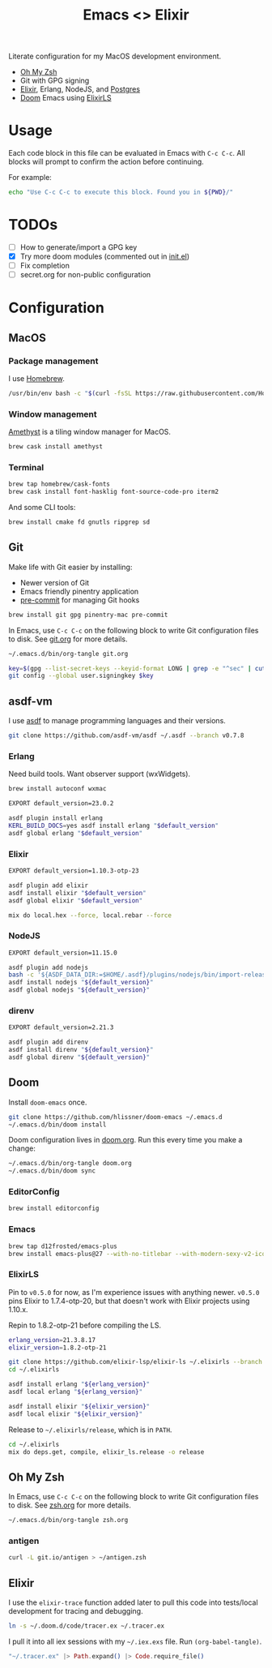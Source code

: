 #+TITLE: Emacs <> Elixir
#+STARTUP: inlineimages nofold

Literate configuration for my MacOS development environment.
+ [[https://ohmyz.sh][Oh My Zsh]]
+ Git with GPG signing
+ [[https://elixir-lang.org][Elixir]], Erlang, NodeJS, and [[https://postgres.app][Postgres]]
+ [[https://github.com/hlissner/doom-emacs][Doom]] Emacs using [[https://github.com/elixir-lsp/elixir-ls][ElixirLS]]

* Table of Contents :TOC_3:noexport:
- [[#usage][Usage]]
- [[#todos][TODOs]]
- [[#configuration][Configuration]]
  - [[#macos][MacOS]]
    - [[#package-management][Package management]]
    - [[#window-management][Window management]]
    - [[#terminal][Terminal]]
  - [[#git][Git]]
  - [[#asdf-vm][asdf-vm]]
    - [[#erlang][Erlang]]
    - [[#elixir][Elixir]]
    - [[#nodejs][NodeJS]]
    - [[#direnv][direnv]]
  - [[#doom][Doom]]
    - [[#editorconfig][EditorConfig]]
    - [[#emacs][Emacs]]
    - [[#elixirls][ElixirLS]]
  - [[#oh-my-zsh][Oh My Zsh]]
    - [[#antigen][antigen]]
  - [[#elixir-1][Elixir]]

* Usage
Each code block in this file can be evaluated in Emacs with =C-c C-c=. All blocks will prompt
to confirm the action before continuing.

For example:

#+BEGIN_SRC sh :export none :eval query :results silent
echo "Use C-c C-c to execute this block. Found you in ${PWD}/"
#+END_SRC
* TODOs
- [ ] How to generate/import a GPG key
- [X] Try more doom modules (commented out in [[file:doom.org::*init.el][init.el]])
- [ ] Fix completion
- [ ] secret.org for non-public configuration
* Configuration
** MacOS
*** Package management
I use [[https://brew.sh][Homebrew]].

#+BEGIN_SRC sh :export none :eval query :results silent
/usr/bin/env bash -c "$(curl -fsSL https://raw.githubusercontent.com/Homebrew/install/master/install.sh)"
#+END_SRC
*** Window management
[[https://github.com/ianyh/Amethyst][Amethyst]] is a tiling window manager for MacOS.

#+BEGIN_SRC sh :export none :eval query :results silent
brew cask install amethyst
#+END_SRC
*** Terminal
#+BEGIN_SRC sh :export none :eval query :results silent
brew tap homebrew/cask-fonts
brew cask install font-hasklig font-source-code-pro iterm2
#+END_SRC

And some CLI tools:
#+BEGIN_SRC sh :export none :eval query :results silent
brew install cmake fd gnutls ripgrep sd
#+END_SRC
** Git
Make life with Git easier by installing:

+ Newer version of Git
+ Emacs friendly pinentry application
+ [[https://pre-commit.com/][pre-commit]] for managing Git hooks

#+BEGIN_SRC sh :export none :eval query :results silent
brew install git gpg pinentry-mac pre-commit
#+END_SRC

In Emacs, use =C-c C-c= on the following block to write Git configuration
files to disk. See [[file:git.org][git.org]] for more details.

#+BEGIN_SRC sh :export none :eval query :results silent
~/.emacs.d/bin/org-tangle git.org

key=$(gpg --list-secret-keys --keyid-format LONG | grep -e "^sec" | cut -d'/' -f2 | cut -d' ' -f1)
git config --global user.signingkey $key
#+END_SRC
** asdf-vm
I use [[https://asdf-vm.com][asdf]] to manage programming languages and their versions.

#+BEGIN_SRC sh :export none :eval query :results silent
git clone https://github.com/asdf-vm/asdf ~/.asdf --branch v0.7.8
#+END_SRC
*** Erlang
Need build tools. Want observer support (wxWidgets).
#+BEGIN_SRC sh :export none :eval query :results silent
brew install autoconf wxmac
#+END_SRC

#+BEGIN_SRC sh :export none :eval query :results silent
EXPORT default_version=23.0.2

asdf plugin install erlang
KERL_BUILD_DOCS=yes asdf install erlang "$default_version"
asdf global erlang "$default_version"
#+END_SRC
*** Elixir
#+BEGIN_SRC sh :export none :eval query :results silent
EXPORT default_version=1.10.3-otp-23

asdf plugin add elixir
asdf install elixir "$default_version"
asdf global elixir "$default_version"

mix do local.hex --force, local.rebar --force
#+END_SRC
*** NodeJS
#+BEGIN_SRC sh :export none :eval query :results silent
EXPORT default_version=11.15.0

asdf plugin add nodejs
bash -c '${ASDF_DATA_DIR:=$HOME/.asdf}/plugins/nodejs/bin/import-release-team-keyring'
asdf install nodejs "${default_version}"
asdf global nodejs "${default_version}"
#+END_SRC
*** direnv
#+BEGIN_SRC sh :export none :eval query :results silent
EXPORT default_version=2.21.3

asdf plugin add direnv
asdf install direnv "${default_version}"
asdf global direnv "${default_version}"
#+END_SRC
** Doom
Install =doom-emacs= once.
#+BEGIN_SRC sh :export none :eval query :results silent
git clone https://github.com/hlissner/doom-emacs ~/.emacs.d
~/.emacs.d/bin/doom install
#+END_SRC

Doom configuration lives in [[file:doom.org][doom.org]]. Run this every time you
make a change:

#+BEGIN_SRC sh :export none :eval query :results silent
~/.emacs.d/bin/org-tangle doom.org
~/.emacs.d/bin/doom sync
#+END_SRC
*** EditorConfig
#+BEGIN_SRC sh :export none :eval query :results silent
brew install editorconfig
#+END_SRC

*** Emacs
#+BEGIN_SRC sh :export none :eval query :results silent
brew tap d12frosted/emacs-plus
brew install emacs-plus@27 --with-no-titlebar --with-modern-sexy-v2-icon
#+END_SRC
*** ElixirLS
Pin to =v0.5.0= for now, as I'm experience issues with anything newer.
=v0.5.0= pins Elixir to 1.7.4-otp-20, but that doesn't work with Elixir projects using 1.10.x.

Repin to 1.8.2-otp-21 before compiling the LS.
#+BEGIN_SRC sh :export none :eval query :results silent
erlang_version=21.3.8.17
elixir_version=1.8.2-otp-21

git clone https://github.com/elixir-lsp/elixir-ls ~/.elixirls --branch v0.5.0
cd ~/.elixirls

asdf install erlang "${erlang_version}"
asdf local erlang "${erlang_version}"

asdf install elixir "${elixir_version}"
asdf local elixir "${elixir_version}"
#+END_SRC

Release to =~/.elixirls/release=, which is in =PATH=.
#+BEGIN_SRC sh :export none :eval query :results silent
cd ~/.elixirls
mix do deps.get, compile, elixir_ls.release -o release
#+END_SRC
** Oh My Zsh
In Emacs, use =C-c C-c= on the following block to write Git configuration
files to disk. See [[file:zsh.org][zsh.org]] for more details.

#+BEGIN_SRC sh :export none :eval query :results silent
~/.emacs.d/bin/org-tangle zsh.org
#+END_SRC
*** antigen
#+BEGIN_SRC sh :export none :eval query :results silent
curl -L git.io/antigen > ~/antigen.zsh
#+END_SRC
** Elixir
I use the =elixir-trace= function added later to pull this code into tests/local development for tracing and debugging.

#+BEGIN_SRC sh :export none :eval query :results silent
ln -s ~/.doom.d/code/tracer.ex ~/.tracer.ex
#+END_SRC

I pull it into all iex sessions with my =~/.iex.exs= file. Run =(org-babel-tangle)=.

#+BEGIN_SRC elixir :tangle ~/.iex.exs :eval no
"~/.tracer.ex" |> Path.expand() |> Code.require_file()
#+END_SRC
